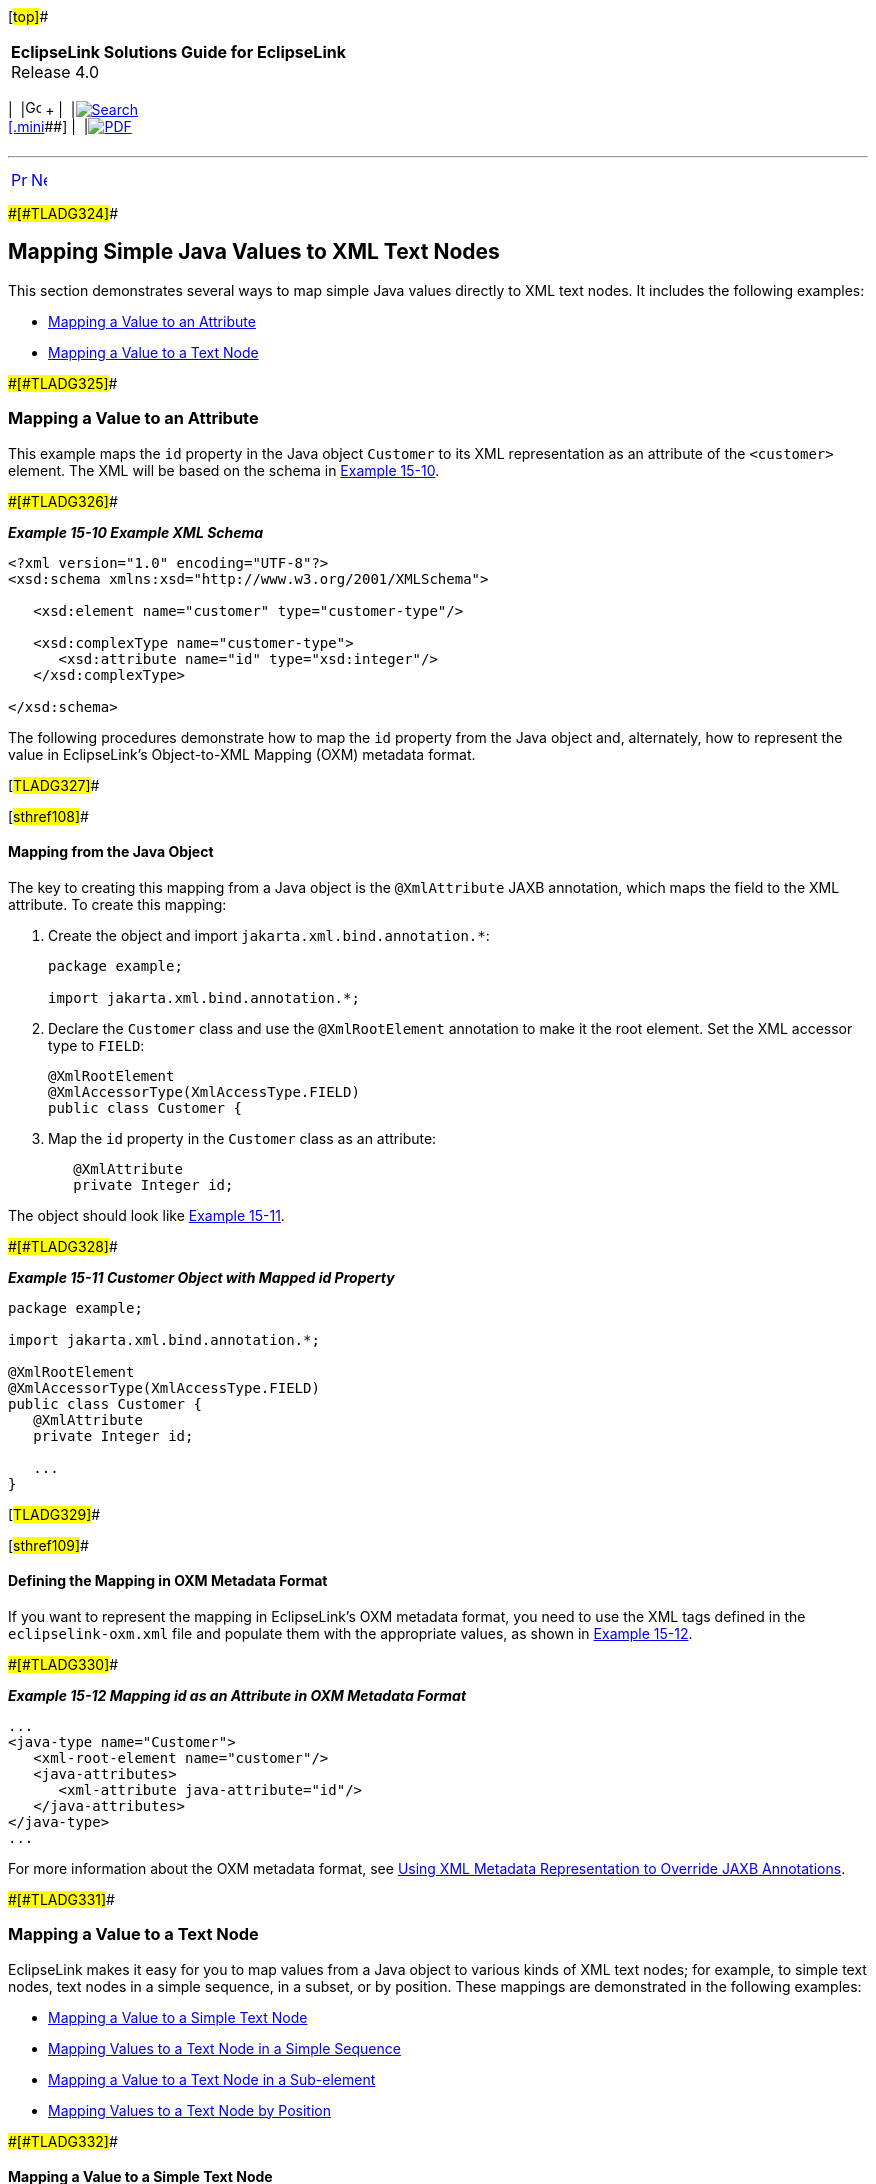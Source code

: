[[cse]][#top]##

[width="100%",cols="<50%,>50%",]
|===
|*EclipseLink Solutions Guide for EclipseLink* +
Release 4.0 a|
[width="99%",cols="20%,^16%,16%,^16%,16%,^16%",]
|===
|  |image:../../dcommon/images/contents.png[Go To Table Of
Contents,width=16,height=16] + | 
|link:../../[image:../../dcommon/images/search.png[Search] +
[.mini]##] | 
|link:../eclipselink_otlcg.pdf[image:../../dcommon/images/pdf_icon.png[PDF]]
|===

|===

'''''

[cols="^,^,",]
|===
|link:jpatoxml002.htm[image:../../dcommon/images/larrow.png[Previous,width=16,height=16]]
|link:jpatoxml004.htm[image:../../dcommon/images/rarrow.png[Next,width=16,height=16]]
| 
|===

[#BEIEJGCE]####[#TLADG324]####

== Mapping Simple Java Values to XML Text Nodes

This section demonstrates several ways to map simple Java values
directly to XML text nodes. It includes the following examples:

* link:#BEIJIEGC[Mapping a Value to an Attribute]
* link:#BEIDFEIC[Mapping a Value to a Text Node]

[#BEIJIEGC]####[#TLADG325]####

=== Mapping a Value to an Attribute

This example maps the `id` property in the Java object `Customer` to its
XML representation as an attribute of the `<customer>` element. The XML
will be based on the schema in link:#BEICBDBC[Example 15-10].

[#BEICBDBC]####[#TLADG326]####

*_Example 15-10 Example XML Schema_*

[source,oac_no_warn]
----
<?xml version="1.0" encoding="UTF-8"?>
<xsd:schema xmlns:xsd="http://www.w3.org/2001/XMLSchema">
 
   <xsd:element name="customer" type="customer-type"/>
 
   <xsd:complexType name="customer-type">
      <xsd:attribute name="id" type="xsd:integer"/>
   </xsd:complexType>
 
</xsd:schema>
----

The following procedures demonstrate how to map the `id` property from
the Java object and, alternately, how to represent the value in
EclipseLink's Object-to-XML Mapping (OXM) metadata format.

[#TLADG327]##

[#sthref108]##

==== Mapping from the Java Object

The key to creating this mapping from a Java object is the
`@XmlAttribute` JAXB annotation, which maps the field to the XML
attribute. To create this mapping:

. Create the object and import `jakarta.xml.bind.annotation.*`:
+
[source,oac_no_warn]
----
package example;
 
import jakarta.xml.bind.annotation.*;
----
. Declare the `Customer` class and use the `@XmlRootElement` annotation
to make it the root element. Set the XML accessor type to `FIELD`:
+
[source,oac_no_warn]
----
@XmlRootElement
@XmlAccessorType(XmlAccessType.FIELD)
public class Customer {
----
. Map the `id` property in the `Customer` class as an attribute:
+
[source,oac_no_warn]
----
   @XmlAttribute
   private Integer id;
----

The object should look like link:#BEIHFEHF[Example 15-11].

[#BEIHFEHF]####[#TLADG328]####

*_Example 15-11 Customer Object with Mapped id Property_*

[source,oac_no_warn]
----
package example;
 
import jakarta.xml.bind.annotation.*;
 
@XmlRootElement
@XmlAccessorType(XmlAccessType.FIELD)
public class Customer {
   @XmlAttribute
   private Integer id;
 
   ...
}
----

[#TLADG329]##

[#sthref109]##

==== Defining the Mapping in OXM Metadata Format

If you want to represent the mapping in EclipseLink's OXM metadata
format, you need to use the XML tags defined in the
`eclipselink-oxm.xml` file and populate them with the appropriate
values, as shown in link:#BEICFEDE[Example 15-12].

[#BEICFEDE]####[#TLADG330]####

*_Example 15-12 Mapping id as an Attribute in OXM Metadata Format_*

[source,oac_no_warn]
----
...
<java-type name="Customer">
   <xml-root-element name="customer"/>
   <java-attributes>
      <xml-attribute java-attribute="id"/>
   </java-attributes>
</java-type>
...
----

For more information about the OXM metadata format, see
link:jpatoxml004.htm#BEIJGBGA[Using XML Metadata Representation to
Override JAXB Annotations].

[#BEIDFEIC]####[#TLADG331]####

=== Mapping a Value to a Text Node

EclipseLink makes it easy for you to map values from a Java object to
various kinds of XML text nodes; for example, to simple text nodes, text
nodes in a simple sequence, in a subset, or by position. These mappings
are demonstrated in the following examples:

* link:#BEIFAICJ[Mapping a Value to a Simple Text Node]
* link:#BEIBEFEJ[Mapping Values to a Text Node in a Simple Sequence]
* link:#BEICIFCI[Mapping a Value to a Text Node in a Sub-element]
* link:#BEIDCEHD[Mapping Values to a Text Node by Position]

[#BEIFAICJ]####[#TLADG332]####

==== Mapping a Value to a Simple Text Node

You can map a value from a Java object either by using JAXB annotations
in the Java object or, alternately, by representing the mapping in
EclipseLink's OXM metadata format.

[#TLADG333]##

[#sthref110]##

===== Mapping by Using JAXB Annotations

Assuming the associated schema defines an element called
`<phone-number>` which accepts a string value, you can use the
`@XmlValue` annotation to map a string to the `<phone-number>` node. Do
the following:

. Create the object and import `jakarta.xml.bind.annotation.*`:
+
[source,oac_no_warn]
----
package example;
 
import jakarta.xml.bind.annotation.*;
----
. Declare the `PhoneNumber` class and use the `@XmlRootElement`
annotation to make it the root element with the name phone-number. Set
the XML accessor type to `FIELD`:
+
[source,oac_no_warn]
----
@XmlRootElement(name="phone-number")
@XmlAccessorType(XmlAccessType.FIELD)
public class PhoneNumber {
----
. Insert the `@XmlValue` annotation on the line before the `number`
property in the Customer class to map this value as an attribute:
+
[source,oac_no_warn]
----
   @XmlValue
   private String number;
----

The object should look like link:#BEIGFCJG[Example 15-13].

[#BEIGFCJG]####[#TLADG334]####

*_Example 15-13 PhoneNumber Object with Mapped number Property_*

[source,oac_no_warn]
----
package example;
 
import jakarta.xml.bind.annotation.*;
 
@XmlRootElement(name="phone-number")
@XmlAccessorType(XmlAccessType.FIELD)
public class PhoneNumber {
   @XmlValue
   private String number;
 
   ...
}
----

[#TLADG335]##

[#sthref111]##

===== Defining the Mapping in OXM Metadata Format

If you want to represent the mapping in EclipseLink's OXM metadata
format, you need to use the XML tags defined in the
`eclipselink-oxm.xml` file and populate them with the appropriate
values, as shown in link:#BEIECBDG[Example 15-14].

[#BEIECBDG]####[#TLADG336]####

*_Example 15-14 Mapping number as an Attribute in OXM Metadata Format_*

[source,oac_no_warn]
----
...
<java-type name="PhoneNumber">
   <xml-root-element name="phone-number"/>
   <java-attributes>
      <xml-value java-attribute="number"/>
   </java-attributes>
</java-type>
...
----

[#BEIBEFEJ]####[#TLADG337]####

==== Mapping Values to a Text Node in a Simple Sequence

You can map a sequence of values, for example a customer's first and
last name, as separate elements either by using JAXB annotations or by
representing the mapping in EclipseLink's OXM metadata format. The
following procedures illustrate how to map values for a customers' first
names and last names

[#TLADG338]##

[#sthref112]##

===== Mapping by Using JAXB Annotations

Assuming the associated schema defines the following elements:

* `<customer>` of the type customer-type, which itself is defined as a
`complexType`.
* Sequential elements called `<first-name>` and `<last-name>`, both of
the type `string`.

you can use the `@XmlElement` annotation to map values for a customer's
first and last name to the appropriate XML nodes. To do so:

. Create the object and import `jakarta.xml.bind.annotation.*`:
+
[source,oac_no_warn]
----
package example;
 
import jakarta.xml.bind.annotation.*;
----
. Declare the `Customer` class and use the `@XmlRootElement` annotation
to make it the root element. Set the XML accessor type to `FIELD`:
+
[source,oac_no_warn]
----
@XmlRootElement
@XmlAccessorType(XmlAccessType.FIELD)
public class Customer {
----
. Define the `firstname` and `lastname` properties and annotate them
with the `@XmlElement` annotation. Use the `name=` argument to customize
the XML element name (if you do not explicitly set the name with
`name=`, the XML element will match the Java attribute name; for
example, here the `<first-name>` element combination would be specified
`<firstName> </firstName>` in XML).
+
[source,oac_no_warn]
----
   @XmlElement(name="first-name")
   private String firstName;
 
   @XmlElement(name="last-name")
   private String lastName;
----

The object should look like link:#BEIFIJIH[Example 15-15].

[#BEIFIJIH]####[#TLADG339]####

*_Example 15-15 Customer Object Mapping Values to a Simple Sequence_*

[source,oac_no_warn]
----
package example;
 
import jakarta.xml.bind.annotation.*;
 
@XmlRootElement
@XmlAccessorType(XmlAccessType.FIELD)
public class Customer {
   @XmlElement(name="first-name")
   private String firstName;
 
   @XmlElement(name="last-name")
   private String lastName;
 
   ...
}
----

[#TLADG340]##

[#sthref113]##

===== Defining the Mapping in OXM Metadata Format

If you want to represent the mapping in EclipseLink's OXM metadata
format, you need to use the XML tags defined in the
`eclipselink-oxm.xml` file and populate them with the appropriate
values, as shown in link:#BEIIHFFE[Example 15-16].

[#BEIIHFFE]####[#TLADG341]####

*_Example 15-16 Mapping Sequential Attributes in OXM Metadata Format_*

[source,oac_no_warn]
----
...
<java-type name="Customer">
   <xml-root-element name="customer"/>
   <java-attributes>
      <xml-element java-attribute="firstName" name="first-name"/>
      <xml-element java-attribute="lastName" name="last-name"/>
   </java-attributes>
</java-type>
...
----

[#BEICIFCI]####[#TLADG342]####

==== Mapping a Value to a Text Node in a Sub-element

You can map values from a Java object to text nodes that are nested as a
subelement in the XML document by using JAXB annotations or by
representing the mapping in EclipseLink's OXM metadata format. For
example, if you want to populate `<first-name>` and `<last-name>`
elements, which are sub-elements of a `<personal-info>` element under a
`<customer>` root, you could use the following procedures to achieve
these mappings.

[#TLADG343]##

[#sthref114]##

===== Mapping by Using JAXB Annotations

Assuming the associated schema defines the following elements:

* `<customer>` of the type customer-type, which itself is defined as a
complexTpe.
* `<personal-info>`
* Sub-elements of `<personal-info>` called `<first-name>` and
`<last-name>`, both of the type string

you can use JAXB annotations to map values for a customer's first and
last name to the appropriate XML sub-element nodes. Because this example
goes beyond a simple element name customization and actually introduces
new XML structure, it uses EclipseLink's `@XmlPath` annotation. To
achieve this mapping:

. Create the object and import `jakarta.xml.bind.annotation.*` and
`org.eclipse.persistence.oxm.annotations.*`.
+
[source,oac_no_warn]
----
package example;
 
import jakarta.xml.bind.annotation.*;
import org.eclipse.persistence.oxm.annotations.*;
----
. Declare the `Customer` class and use the `@XmlRootElement` annotation
to make it the root element. Set the XML accessor type to `FIELD`:
+
[source,oac_no_warn]
----
@XmlRootElement
@XmlAccessorType(XmlAccessType.FIELD)
public class Customer {
----
. Define the `firstName` and `lastName` properties.
. Map the `firstName` and `lastName` properties to the sub-elements
defined by the XML schema by inserting the `@XmlPath` annotation on the
line immediately preceding the property declaration. For each
annotation, define the mapping by specifying the appropriate XPath
predicate:
+
[source,oac_no_warn]
----
   @XmlPath("personal-info/first-name/text()")
   private String firstName;
 
   @XmlPath("personal-info/last-name/text()")
   private String lastName;
----

The object should look like link:#BEIBCIDB[Example 15-17].

[#BEIBCIDB]####[#TLADG344]####

*_Example 15-17 Customer Object Mapping Properties to Sub-elements_*

[source,oac_no_warn]
----
package example;
 
import jakarta.xml.bind.annotation.*;
import org.eclipse.persistence.oxm.annotations.*;
 
@XmlRootElement
@XmlAccessorType(XmlAccessType.FIELD)
public class Customer {
   @XmlPath("personal-info/first-name/text()")
   private String firstName;
 
   @XmlPath("personal-info/last-name/text()")
   private String lastName;
 
   ...
}
----

[#TLADG345]##

[#sthref115]##

===== Defining the Mapping in OXM Metadata Format

If you want to represent the mapping in EclipseLink's OXM metadata
format, you need to use the XML tags defined in the
`eclipselink-oxm.xml` file and populate them with the appropriate
values, as shown in link:#BEIEADBI[Example 15-18].

[#BEIEADBI]####[#TLADG346]####

*_Example 15-18 Mapping Attributes as Sub-elements in OXM Metadata
Format_*

[source,oac_no_warn]
----
...
<java-type name="Customer">
   <xml-root-element name="customer"/>
   <java-attributes>
      <xml-element java-attribute="firstName" xml-path="personal-info/first-name/text()"/>
      <xml-element java-attribute="lastName" xml-path="personal-info/last-name/text()"/>
   </java-attributes>
</java-type>
...
----

[#BEIDCEHD]####[#TLADG347]####

==== Mapping Values to a Text Node by Position

When multiple nodes have the same name, map their values from the Java
object by specifying their position in the XML document. Do this by
using mapping the values to the _position_ of the attribute rather than
the attribute's name. You can do this either by using JAXB annotations
or by or by representing the mapping in EclipseLink's OXM metadata
format. In the following example, XML contains two `<name>` elements;
the first occurrence of name should represent the Customer's first name,
the second name their last name.

[#TLADG348]##

[#sthref116]##

===== Mapping by Using JAXB Annotations

Assuming an XML schema that defines the following attributes:

* `<customer>` of the type customer-type, which itself is specified as a
`complexType`
* `<name>` of the type `String`

this example again uses the JAXB `@XmlPath` annotation to map a
customer's first and last names to the appropriate `<name>` element. It
also uses the `@XmlType(propOrder)` annotation to ensure that the
elements are always in the proper positions. To achieve this mapping:

. Create the object and import `jakarta.xml.bind.annotation.*` and
`org.eclipse.persistence.oxm.annotations.XmlPath`.
+
[source,oac_no_warn]
----
package example;
 
import jakarta.xml.bind.annotation.*;
import org.eclipse.persistence.oxm.annotations.XmlPath;
----
. Declare the `Customer` class and insert the `@XmlType(propOrder)`
annotation with the arguments `"firstName"` followed by `"lastName"`.
Insert the `@XmlRootElement` annotation to make `Customer` the root
element and set the XML accessor type to `FIELD`:
+
[source,oac_no_warn]
----
@XmlRootElement
@XmlType(propOrder={"firstName", "lastName"})
@XmlAccessorType(XmlAccessType.FIELD)
public class Customer {
----
. Define the properties `firstName` and `lastName` with the type
`String`.
. Map the properties `firstName` and `lastName` to the appropriate
position in the XML document by inserting the `@XmlPath` annotation with
the appropriate XPath predicates.
+
[source,oac_no_warn]
----
    @XmlPath("name[1]/text()")
    private String firstName;
 
    @XmlPath("name[2]/text()")
    private String lastName;
----
+
The predicates, `"name[1]/text()"` and `"name[2]/text()"` indicate the
`<name>` element to which that specific property will be mapped; for
example, `"name[1]/text"` will map the `firstName` property to the first
`<name>` element.

The object should look like link:#BEICHICJ[Example 15-19].

[#BEICHICJ]####[#TLADG349]####

*_Example 15-19 Customer Object Mapping Values by Position_*

[source,oac_no_warn]
----
package example;
 
import jakarta.xml.bind.annotation.*;
 
import org.eclipse.persistence.oxm.annotations.XmlPath;
 
@XmlRootElement
@XmlType(propOrder={"firstName", "lastName"})
@XmlAccessorType(XmlAccessType.FIELD)
public class Customer {
    @XmlPath("name[1]/text()")
    private String firstName;
 
    @XmlPath("name[2]/text()")
    private String lastName;
 
    ...
}
----

For more information about using XPath predicates, see
link:jpatoxml005.htm#BEIBFCFC[Using XPath Predicates for Mapping].

'''''

[width="66%",cols="50%,^,>50%",]
|===
a|
[width="96%",cols=",^50%,^50%",]
|===
| 
|link:jpatoxml002.htm[image:../../dcommon/images/larrow.png[Previous,width=16,height=16]]
|link:jpatoxml004.htm[image:../../dcommon/images/rarrow.png[Next,width=16,height=16]]
|===

|http://www.eclipse.org/eclipselink/[image:../../dcommon/images/ellogo.png[EclipseLink,width=150]] +
Copyright © 2014, Oracle and/or its affiliates. All rights reserved.
link:../../dcommon/html/cpyr.htm[ +
] a|
[width="99%",cols="20%,^16%,16%,^16%,16%,^16%",]
|===
|  |image:../../dcommon/images/contents.png[Go To Table Of
Contents,width=16,height=16] + | 
|link:../../[image:../../dcommon/images/search.png[Search] +
[.mini]##] | 
|link:../eclipselink_otlcg.pdf[image:../../dcommon/images/pdf_icon.png[PDF]]
|===

|===

[[copyright]]
Copyright © 2014 by The Eclipse Foundation under the
http://www.eclipse.org/org/documents/epl-v10.php[Eclipse Public License
(EPL)] +
